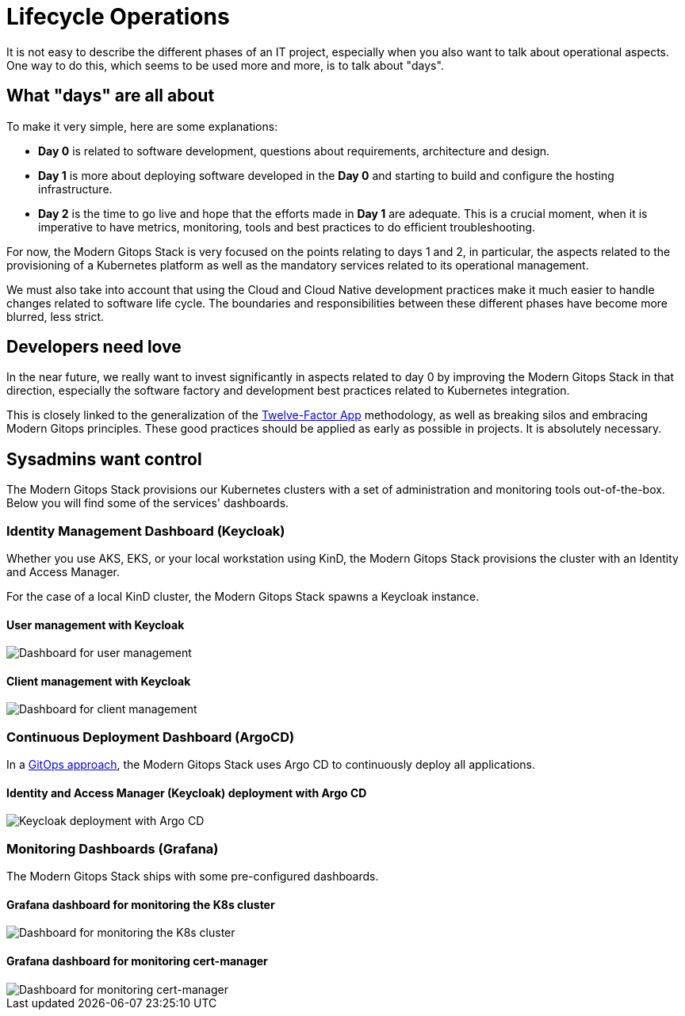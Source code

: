 = Lifecycle Operations

It is not easy to describe the different phases of an IT project, especially when you also want to talk about operational aspects. One way to do this, which seems to be used more and more, is to talk about "days".

== What "days" are all about

To make it very simple, here are some explanations:

- *Day 0* is related to software development, questions about requirements, architecture and design.
- *Day 1* is more about deploying software developed in the *Day 0* and starting to build and configure the hosting infrastructure.
- *Day 2* is the time to go live and hope that the efforts made in *Day 1* are adequate. This is a crucial moment, when it is imperative to have metrics, monitoring, tools and best practices to do efficient troubleshooting.

For now, the Modern Gitops Stack is very focused on the points relating to days 1 and 2, in particular, the aspects related to the provisioning of a Kubernetes platform as well as the mandatory services related to its operational management.

We must also take into account that using the Cloud and Cloud Native development practices make it much easier to handle changes related to software life cycle. The boundaries and responsibilities between these different phases have become more blurred, less strict.

== Developers need love

In the near future, we really want to invest significantly in aspects related to day 0 by improving the Modern Gitops Stack in that direction, especially the software factory and development best practices related to Kubernetes integration.

This is closely linked to the generalization of the https://12factor.net/[Twelve-Factor App] methodology, as well as breaking silos and embracing Modern Gitops principles. These good practices should be applied as early as possible in projects. It is absolutely necessary.

== Sysadmins want control

The Modern Gitops Stack provisions our Kubernetes clusters with a set of administration and monitoring tools out-of-the-box. Below you will find some of the services' dashboards.

=== Identity Management Dashboard (Keycloak)

Whether you use AKS, EKS, or your local workstation using KinD, the Modern Gitops Stack provisions the cluster with an Identity and Access Manager.

For the case of a local KinD cluster, the Modern Gitops Stack spawns a Keycloak instance.

==== User management with Keycloak
image::explanations/keycloak_users.png[Dashboard for user management]

==== Client management with Keycloak
image::explanations/keycloak_clients.png[Dashboard for client management]

=== Continuous Deployment Dashboard (ArgoCD)

In a xref:ROOT:explanations/continuous_deployment.adoc[GitOps approach], the Modern Gitops Stack uses Argo CD to continuously deploy all applications.

==== Identity and Access Manager (Keycloak) deployment with Argo CD

image::explanations/argo_keycloak.png[Keycloak deployment with Argo CD]

=== Monitoring Dashboards (Grafana)

The Modern Gitops Stack ships with some pre-configured dashboards.

==== Grafana dashboard for monitoring the K8s cluster

image::explanations/grafana_k8s_cluster.png[Dashboard for monitoring the K8s cluster]

==== Grafana dashboard for monitoring cert-manager

image::explanations/grafana_cert_manager.png[Dashboard for monitoring cert-manager]
